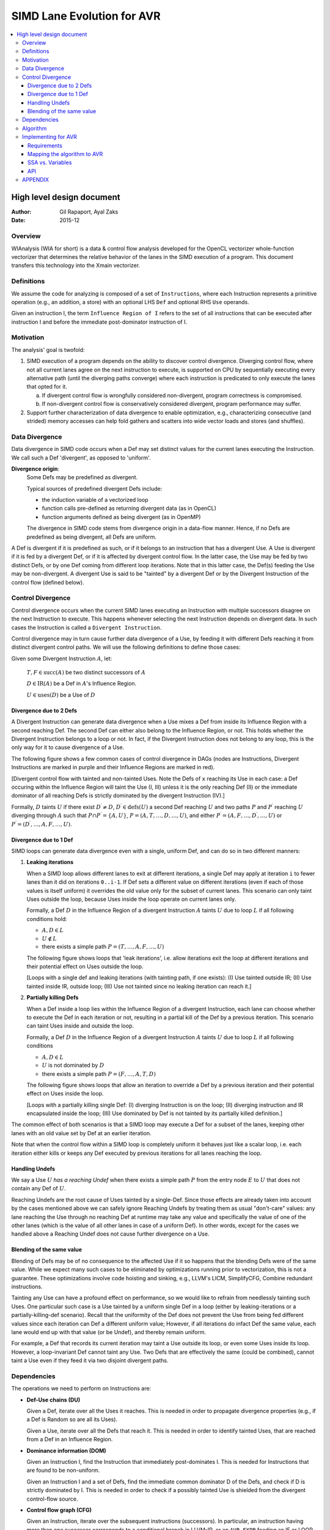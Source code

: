 ===========================
SIMD Lane Evolution for AVR
===========================

.. contents::
   :local:

--------------------------
High level design document
--------------------------

:Author: Gil Rapaport, Ayal Zaks
:Date: 2015-12

Overview
========

WIAnalysis (WIA for short) is a data & control flow analysis developed
for the OpenCL vectorizer whole-function vectorizer that determines
the relative behavior of the lanes in the SIMD execution of a program.
This document transfers this technology into the Xmain vectorizer.

Definitions
===========

We assume the code for analyzing is composed of a set of ``Instructions``,
where each Instruction represents a primitive operation (e.g., an addition,
a store) with an optional LHS ``Def`` and optional RHS ``Use`` operands.

Given an instruction I, the term ``Influence Region of I`` refers to the set of
all instructions that can be executed after instruction I and before the
immediate post-dominator instruction of I.

Motivation
==========

The analysis' goal is twofold:

1. SIMD execution of a program depends on the ability to discover
   control divergence. Diverging control flow, where not all current
   lanes agree on the
   next instruction to execute, is supported on CPU by sequentially executing
   every alternative path (until the diverging paths converge) where each
   instruction is predicated to only execute the lanes that opted for it.

   a. If divergent control flow is wrongfully considered non-divergent,
      program correctness is compromised.

   b. If non-divergent control flow is conservatively considered divergent,
      program performance may suffer.

2. Support further characterization of data divergence to enable optimization,
   e.g., characterizing consecutive (and strided) memory accesses can help fold
   gathers and scatters into wide vector loads and stores (and shuffles).

Data Divergence
===============

Data divergence in SIMD code occurs when a Def may set distinct values for the
current lanes executing the Instruction.
We call such a Def 'divergent', as opposed to 'uniform'.

**Divergence origin**: 
  Some Defs may be predefined as divergent.

  Typical sources of predefined divergent Defs include:

  * the induction variable of a vectorized loop
  * function calls pre-defined as returning divergent data (as in OpenCL)
  * function arguments defined as being divergent (as in OpenMP)

  The divergence in SIMD code stems from divergence origin in a data-flow manner.
  Hence, if no Defs are predefined as being divergent, all Defs are uniform.

A Def is divergent if it is predefined as such, or if it
belongs to an instruction that has
a divergent Use. A Use is divergent if it is fed by a divergent Def, or if it
is affected by divergent control flow. In the latter case, the Use may be
fed by two distinct Defs, or by one Def coming from different loop iterations.
Note that in this latter case, the Def(s) feeding the Use may be non-divergent.
A divergent Use is said to be "tainted" by a divergent Def or by the
Divergent Instruction of the control flow (defined below).

Control Divergence
==================

Control divergence occurs when the current
SIMD lanes executing an Instruction with
multiple successors disagree on the next Instruction to execute. This
happens whenever selecting the next Instruction depends on divergent data.
In such cases the Instruction is called a ``Divergent Instruction``.

Control divergence may in turn cause further data divergence of a Use,
by feeding it with different Defs reaching it from distinct
divergent control paths. We will use the following definitions to define those
cases:

Given some Divergent Instruction :math:`A`, let:

  :math:`T, F \in \text{succ}(A)` be two distinct successors of :math:`A`

  :math:`D \in \text{IR}(A)` be a Def in :math:`A`'s Influence Region.

  :math:`U \in \text{uses}(D)` be a Use of :math:`D`

Divergence due to 2 Defs
------------------------

A Divergent Instruction can generate data
divergence when a Use mixes a Def from inside its Influence Region with
a second reaching Def. The second Def can either also belong to the
Influence Region, or not. This holds whether the Divergent Instruction
belongs to a loop or not. In fact, if the Divergent Instruction does not belong
to any loop, this is the only way for it to cause divergence of a Use.

The following figure shows a few common cases of control divergence in DAGs
(nodes are Instructions, Divergent Instructions are marked in purple 
and their Influence Regions
are marked in red).

.. graphviz:: divergence.dot

[Divergent control flow with tainted and non-tainted Uses. Note the Defs of
``x`` reaching its Use in each case: a Def occuring within the Influence
Region will taint the Use (I, III) unless it is the only reaching Def (II)
or the immediate dominator of all reaching Defs is strictly dominated by
the divergent Instruction (IV).]

.. Divergent control flow with tainted and non-tainted Uses. Note the Defs of
  ``x`` reaching its Use in each case: a Def occuring within the Influence
  Region will taint the Use (I, III) unless it is the only reaching Def (II)
  or the immediate dominator of all reaching Defs is strictly dominated by
  the divergent Instruction (IV).

Formally, :math:`D` taints :math:`U` if there exist :math:`D^\prime \neq D`,
:math:`D^\prime \in \text{defs}(U)` a second Def reaching :math:`U` and
two paths :math:`P` and :math:`P^\prime` reaching :math:`U` diverging through
:math:`A` such that
:math:`P \cap P^\prime = \{A, U\}`,
:math:`P = (A, T, \ldots, D, \ldots, U)`,
and either
:math:`P^\prime = (A, F, \ldots, D^\prime, \ldots, U)`
or
:math:`P^\prime = (D^\prime, \ldots, A, F, \ldots, U)`.

Divergence due to 1 Def
-----------------------

SIMD loops can generate data divergence even with a single, uniform Def, and
can do so in two different manners:

1) **Leaking iterations**

   When a SIMD loop allows different lanes to exit at different iterations,
   a single Def may apply at iteration ``i`` to fewer lanes than it did on
   iterations ``0..i-1``. If Def sets a different value on different iterations
   (even if each of those values is itself uniform) it overrides the old
   value only for the subset of current lanes. This scenario can only taint
   Uses outside the loop, because Uses inside the loop operate on current lanes
   only.

   Formally, a Def :math:`D` in the Influence Region of a divergent Instruction
   :math:`A` taints :math:`U` due to loop :math:`L` if all following conditions
   hold:

   * :math:`A, D \in L`
   * :math:`U \notin L`
   * there exists a simple path :math:`P = (T, \ldots, A, F, \ldots, U)`

   The following figure shows loops that 'leak iterations', i.e. allow
   iterations exit the loop at different iterations and their potential effect
   on Uses outside the loop.

   .. graphviz:: leaking_iterations.dot

   [Loops with a single def and leaking iterations (with tainting path, if one
   exists): (I) Use tainted outside IR; (II) Use tainted inside IR, outside
   loop; (III) Use not tainted since no leaking iteration can reach it.]

2) **Partially killing Defs**

   When a Def inside a loop lies within the Influence Region of a divergent
   Instruction,
   each lane can choose whether to execute the Def in each
   iteration or not, resulting in a partial kill of the Def by a previous
   iteration. This scenario can taint Uses inside and outside the loop.

   Formally, a Def :math:`D` in the Influence Region of a divergent Instruction
   :math:`A` taints :math:`U` due to loop :math:`L` if all following conditions

   * :math:`A, D \in L`

   * :math:`U` is not dominated by :math:`D`

   * there exists a simple path :math:`P = (F, \ldots, A, T, D)`

   The following figure shows loops that allow an iteration to override a
   Def by a previous iteration and their potential effect on Uses inside the
   loop.

   .. graphviz:: partially_killing_defs.dot

   [Loops with a partially killing single Def: (I) diverging Instruction is on
   the loop; (II) diverging instruction and IR encapsulated inside the loop;
   (III) Use dominated by Def is not tainted by its partially killed
   definition.]

The common effect of both scenarios is that a SIMD loop may execute
a Def for a subset of the lanes, keeping other lanes with an old value set by
Def at an earlier iteration.

Note that when the control flow within a SIMD loop is completely uniform it
behaves just like a scalar loop, i.e. each iteration either kills or keeps any
Def executed by previous iterations for all lanes reaching the loop.

Handling Undefs
-----------------

We say a Use :math:`U` *has a reaching Undef* when there exists a simple path
:math:`P` from the entry node :math:`E` to :math:`U` that does not contain any
Def of :math:`U`.

Reaching Undefs are the root cause of Uses tainted by a single-Def. Since those
effects are already taken into account by the cases mentioned above we can
safely ignore Reaching Undefs by treating them as usual "don't-care" values:
any lane reaching the Use through no reaching Def at runtime may take any value
and specifically the value of one of the other lanes (which is the value of all
other lanes in case of a uniform Def). In other words, except for the cases we
handled above a Reaching Undef does not cause further divergence on a Use.

Blending of the same value
--------------------------

Blending of Defs may be of no consequence to the affected Use if it so happens
that the blending Defs were of the same value. While we expect many such
cases to be eliminated by optimizations running prior to vectorization,
this is not a guarantee. These optimizations involve
code hoisting and sinking, e.g., LLVM's
LICM, SimplifyCFG, Combine redundant instructions.

Tainting any Use can have a profound effect on performance, so we would like
to refrain from needlessly tainting such Uses.
One particular such case is a Use tainted by a uniform
single Def in a loop (either by leaking-iterations or a partially-killing-def
scenario). Recall that the uniformity of the Def does not prevent the Use from
being
fed different values since each iteration can Def a different uniform value;
However, if all iterations do infact Def the same value, each lane would end up
with that value (or be Undef), and thereby remain uniform.

For example, a Def that records its current iteration may taint a Use outside its
loop, or even some Uses inside its loop. However, a loop-invariant Def cannot taint
any Use. Two Defs that are effectively the same (could be combined), cannot taint a
Use even if they feed it via two disjoint divergent paths.

Dependencies
============

The operations we need to perform on Instructions are:

* **Def-Use chains (DU)**

  Given a Def, iterate over all the Uses it reaches.
  This is needed in order to propagate divergence properties (e.g., if a Def
  is Random so are all its Uses).

  Given a Use, iterate over all the Defs that reach it.
  This is needed in order to identify tainted Uses, that are reached from a
  Def in an Influence Region.

* **Dominance information (DOM)**

  Given an Instruction I, find the Instruction that immediately
  post-dominates I. This is needed for Instructions that 
  are found to be non-uniform.
  
  Given an Instruction I and a set of Defs, find the immediate common dominator
  D of the Defs, and check if D is strictly dominated by I.
  This is needed in order to check if a possibly tainted Use is
  shielded from the divergent control-flow source.

* **Control flow graph (CFG)**

  Given an Instruction, iterate over the subsequent instructions (successors).
  In particular, an instruction having more than one successor corresponds to
  a conditional branch in LLVM-IR, or an ``AVR-EXPR`` feeding an IF or LOOP.
  This is needed in order to identify all Defs that reside inside an
  Influence Region.

  Note: alternatively, one can recognize all Defs that reside inside the
  influence region of instruction I, (by elimination,) by checking for Defs
  that are dominated by I and post-dominated by the immediate post-dominator of
  I, provided I dominates its post-dominator (or side-entries are excluded when
  computing dominance).

  Note: one can conservatively (and iteratively)
  take the dominator of I's immediate
  post-dominator as a substitute of I, etc., to effectively turn the influence
  region into a single-entry-single-exit region. Thereby dominance information
  alone will suffice to represent the influence region.

Algorithm
=========

.. code-block:: python

  SIMDLaneEvolution = {} # Instruction -> UNIFORM/STRIDED/RANDOM
  SIMDLaneStride = {} # Instruction -> int
  CFG = getControlFlowGraph() # instruction-level CFG interface
  DU = getDefUse() # def-use information interface
  DOM = getDominance() # dominance information interface

  # Predefine the SLEV of each def occuring outside of and used
  # within the analyzed region.
  def predefineExternalDefs(evolution, stride):
    SIMDLaneEvolution = evolution
    SIMDLaneStride = stride

  # Analyze a single-entry-single-exit region designated by entry
  # instruction E.
  def analyzeSIMDLaneEvolution(E):
    Worklist = [] # Remaining instructions to classify
    for I in CFG.iterate(E):
      push(Worklist, I)
    while not empty(Worklist):
      I = pop(Worklist)
      (C, S) = calcSIMDLaneEvolution(I)
      setSIMDLaneEvolution(I, C, S)
      if len(CFG.successors(I)) > 1 and SIMDLaneEvolution[I] != UNIFORM:
        handleControlDivergence(I)

  # Calculate current state of evolution based on this
  # instructions's semantics (opcode and operands, which
  # are uses)
  def calcSIMDLaneEvolution(I):
    C = BOTTOM
    S = None
    # ... instruction specific code, propagating from I's operands ...
    return (C, S)

  # Set SIMD lane evolution C with stride S to def D
  def setSIMDLaneEvolution(D, C, S = None):
    if (D not in SIMDLaneEvolution or
        C != SIMDLaneEvolution[D] or
        C == STRIDED and S != SIMDLaneStride[D]):
      SIMDLaneEvolution[D] = C
      if C == STRIDED:
        SIMDLaneStride[D] = S
      push(Worklist, uses(D))

  # Compute the set of instructions influenced by a
  # diverging instruction I.
  def influenceRegion(I):
    IPD = DOM.immediatePostdominator(I)
    return [X | for X in CFG.iterate(I)
                if CFG.simplePathExists([D, X, IPD]) or
                   CFG.simplePathExists([D, X, D])]

  # Transform control divergence of a diverging instruction
  # I to data divergence by tainting every use U of any def
  # D residing in I's influence region, unless the immediate
  # dominator of all defs reaching U is dominated by I.
  def handleControlDivergence(I):
      for D in influenceRegion(I):
        for U in DU.uses(D):
          RDS = DU.reachingDefinitions(U)
          if len(RDS) > 1:
            # Do the (multiple) reaching Defs taint U together?
            IdomRDS = DOM.immediateDominator(RDS)
            if not DOM.strictlyDominates(I, IdomRDS):
              setSIMDLaneEvolution(U, RANDOM)
              return
          # Does any of the reaching Defs taint U single-handedly?
          for L in CFG.getLoops():
            if I in L and D in L:
              # Check if L leaks iterations en route to U
              if U not in L:
                if CFG.simplePathExists([F, D, I, T, U]):
                  setSIMDLaneEvolution(U, RANDOM)
                  return
              # Check if D is a partially-killing Def affecting U
              if not (U in L and DOM.Dominates(D, U)):
                if CFG.simplePathExists([F, I, T, D]):
                  setSIMDLaneEvolution(U, RANDOM)
                  return

Implementing for AVR
====================

Requirements
------------

An AVR program is a tree of nodes representing both instructions and control
structures/flow. There is no basic block concept. Control flow is either
implied by the node type (e.g. ``AVR-IF``) or expressed explicitly with an
``AVR-BRANCH``/``AVR-LABEL`` pair of statements.

The higher-level AVR constructs (if-then-else and loop) support unstructured
control flow. Short-circuit conditions, for example, translate into a nested
if-then-else construct with a forward-branch from the inner else to the outer
one. Furthermore, the higher-level structures may not even get constructed for
some LLVM IR programs.

[add C code]

::

  AVR_IF: if (%a > 7)
    AVR_IF: if (%b > 3)
      AVR_ASSIGN:<12>   | %div = %a / 7;
      AVR_ASSIGN:<13>   | %sum.02 = %sum.02 + %div;
    }
    ELSE {
      AVR_FBRANCH:<10>  | goto if.else;
    }
  }
  ELSE {
    AVR_LABEL:<23>      | if.else:
    AVR_ASSIGN:<26>     | %sum.02 = %sum.02 + ((-3 + %b) * %a);
  }

The analysis is therefore still required to support unstructured control
flow in general.

Mapping the algorithm to AVR
----------------------------

In ``AVR``, an ``Instruction`` is any ``AVR-EXPR``, ``AVR-ASSIGN``,
``AVR-PHI``, ``AVR-CALL`` and ``AVR-COMPARE``. The CFG edges reflect the
implicit and explicit control flow induced by ``AVR-IF``, ``AVR-LOOP`` and
``AVR-FBRANCH/AVR-LABEL``.
For instance, an ``AVR-IF`` node is seen by the CFG
as an instruction (the condition) succeeded by the first ``AVR`` node in the
'then' block and by the first ``AVR`` node in the 'else' block.

This is illustrated in the following figure showing the CFG of the ``AVR``
short-circuit if-then-else from the previous section.

.. graphviz:: short_circuit.dot

[Short-circuit if-then-else as a CFG. The edges replace both the AVR control
instructions (``AVR-FBRANCH``, ``AVR-LABEL``) and the AVR control structures
(``AVR-IF``, ``AVR-LOOP`` etc.).]

SSA vs. Variables
-----------------

AVR trees may be based on SSA (if built from LLVM IR) or on SCC variables (if
built from HIR). Since the algorithm relies on def-use chains it supports both
cases (where an ``AVR-PHI`` node is a Def and a Use).

API
---

The analysis provides the following public API:

.. code-block:: python

  def getSLEV(I):
    if D not in SIMDLaneEvolution:
      return BOTTOM
    return SIMDLaneEvolution[I]

  def getStride(I):
    assert(getSLEV(I) in [UNIFORM, STRIDED])
    return SIMDLaneStride[I]

  def isDivergent(I):
    return getSLEV(I) != UNIFORM and CFG.getSuccessorsNumber() > 1

APPENDIX
========

* A def reaching a use from outside influence region should taint it if
  it can pass through I, but need not taint it if it cannot pass through
  I. In the latter case, undef may reach the use. We are conservative in
  this case. Note that a use can have undef's reaching it, where we will
  state that it is not divergent; e.g., if it has real defs reaching it
  from within influence region that are shielded by an internal common
  dominator.

  .. graphviz:: esoteric_cases.dot

  [A few esoteric cases (diverging instructions and tainted uses are red):
  (I) ``PHI`` nodes ``x3``, ``x4`` within IR are not tainted (``x3`` does not
  depend on the diverging instruction - all lanes reaching it will be
  uniformly ``x1`` or ``x2``);
  (II) A partial Def is considered uniform since all other lanes are
  ``undef``;
  (III) A Def within the IR taints Use by partly overriding another
  reaching Def;
  (IV) A Def in IR does not taint Uses since it does not override the Def
  outside the IR.]

* An irreducible loop may result in an influence region having multiple
  entries, all of which can look like "side entries". That is, the
  divergent branch itself will not be an entry block.

  .. graphviz:: esoteric_cases.dot

  [Divergent instructions that are not entry blocks of their Influence Region:
  (I) a divergent latch of a multi-exit loop; (II) an irreducible loop with a
  divergent instruction.]

* Revisit superrel compound conditions.

* Revisit "am I being bypassed?" - resurrect uniform branches that have
  been included in SESE IR, by generating zero-bypasses, noting that
  their "else" clause is all-ones.

  Usecase: optimize masked vector load with uniform address.

  Usecase: optimize masked vector store with uniform address and uniform value.

